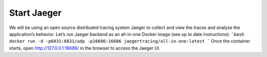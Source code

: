 ============
Start Jaeger
============
We will be using an open source distributed tracing system Jaeger to collect and view the traces and analyze the application’s behavior. Let’s run Jaeger backend as an all-in-one Docker image (see up to date instructions):
```bash
docker run -d -p6831:6831/udp -p16686:16686 jaegertracing/all-in-one:latest
```
Once the container starts, open http://127.0.0.1:16686/ in the browser to access the Jaeger UI.